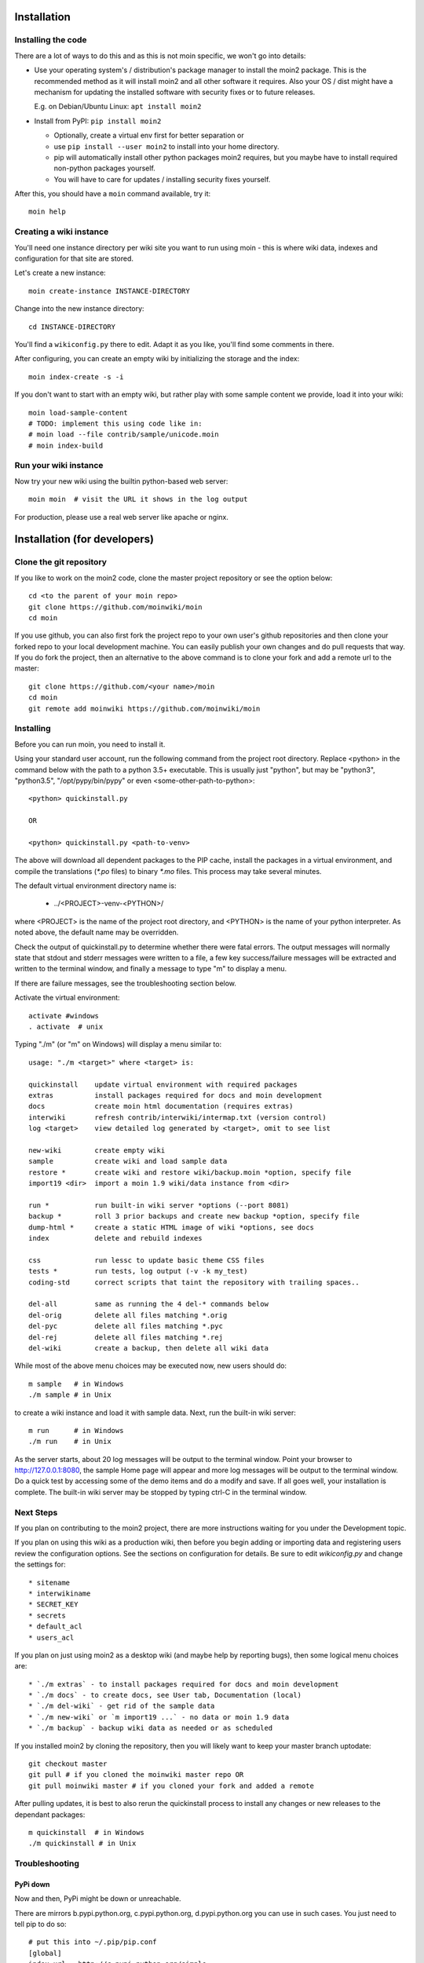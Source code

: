 ============
Installation
============

Installing the code
===================
There are a lot of ways to do this and as this is not moin specific,
we won't go into details:

- Use your operating system's / distribution's package manager to install the
  moin2 package. This is the recommended method as it will install moin2 and
  all other software it requires. Also your OS / dist might have a mechanism
  for updating the installed software with security fixes or to future releases.

  E.g. on Debian/Ubuntu Linux: ``apt install moin2``
- Install from PyPI: ``pip install moin2``

  - Optionally, create a virtual env first for better separation or
  - use ``pip install --user moin2`` to install into your home directory.
  - pip will automatically install other python packages moin2 requires,
    but you maybe have to install required non-python packages yourself.
  - You will have to care for updates / installing security fixes yourself.

After this, you should have a ``moin`` command available, try it:

::

 moin help

Creating a wiki instance
========================

You'll need one instance directory per wiki site you want to run using moin -
this is where wiki data, indexes and configuration for that site are stored.

Let's create a new instance:

::

 moin create-instance INSTANCE-DIRECTORY

Change into the new instance directory:

::

 cd INSTANCE-DIRECTORY

You'll find a ``wikiconfig.py`` there to edit. Adapt it as you like,
you'll find some comments in there.

After configuring, you can create an empty wiki by initializing the
storage and the index:

::

 moin index-create -s -i

If you don't want to start with an empty wiki, but rather play with some
sample content we provide, load it into your wiki:

::

 moin load-sample-content
 # TODO: implement this using code like in:
 # moin load --file contrib/sample/unicode.moin
 # moin index-build

Run your wiki instance
======================
Now try your new wiki using the builtin python-based web server:

::

 moin moin  # visit the URL it shows in the log output

For production, please use a real web server like apache or nginx.


=============================
Installation (for developers)
=============================

Clone the git repository
========================
If you like to work on the moin2 code, clone the master project repository
or see the option below:

::

 cd <to the parent of your moin repo>
 git clone https://github.com/moinwiki/moin
 cd moin

If you use github, you can also first fork the project repo to your own
user's github repositories and then clone your forked repo to your local
development machine. You can easily publish your own changes and
do pull requests that way. If you do fork the project, then an alternative
to the above command is to clone your fork and add a remote url to the
master::

 git clone https://github.com/<your name>/moin
 cd moin
 git remote add moinwiki https://github.com/moinwiki/moin

Installing
==========
Before you can run moin, you need to install it.

Using your standard user account, run the following command
from the project root directory. Replace <python> in the command
below with the path to a python 3.5+ executable. This is usually
just "python", but may be "python3", "python3.5", "/opt/pypy/bin/pypy"
or even <some-other-path-to-python>:

::

 <python> quickinstall.py

 OR

 <python> quickinstall.py <path-to-venv>

The above will download all dependent packages to the PIP cache,
install the packages in a virtual environment, and compile the translations
(`*.po` files) to binary `*.mo` files. This process may take several minutes.

The default virtual environment directory name is:

 * ../<PROJECT>-venv-<PYTHON>/

where <PROJECT> is the name of the project root directory, and <PYTHON>
is the name of your python interpreter. As noted above, the default
name may be overridden.

Check the output of quickinstall.py to determine whether there were
fatal errors. The output messages will normally state that stdout
and stderr messages were written to a file, a few key success/failure
messages will be extracted and written to the terminal window, and
finally a message to type "m" to display a menu.

If there are failure messages, see the troubleshooting section below.

Activate the virtual environment::

 activate #windows
 . activate  # unix

Typing "./m" (or "m" on Windows) will display a menu similar to:

::

    usage: "./m <target>" where <target> is:

    quickinstall    update virtual environment with required packages
    extras          install packages required for docs and moin development
    docs            create moin html documentation (requires extras)
    interwiki       refresh contrib/interwiki/intermap.txt (version control)
    log <target>    view detailed log generated by <target>, omit to see list

    new-wiki        create empty wiki
    sample          create wiki and load sample data
    restore *       create wiki and restore wiki/backup.moin *option, specify file
    import19 <dir>  import a moin 1.9 wiki/data instance from <dir>

    run *           run built-in wiki server *options (--port 8081)
    backup *        roll 3 prior backups and create new backup *option, specify file
    dump-html *     create a static HTML image of wiki *options, see docs
    index           delete and rebuild indexes

    css             run lessc to update basic theme CSS files
    tests *         run tests, log output (-v -k my_test)
    coding-std      correct scripts that taint the repository with trailing spaces..

    del-all         same as running the 4 del-* commands below
    del-orig        delete all files matching *.orig
    del-pyc         delete all files matching *.pyc
    del-rej         delete all files matching *.rej
    del-wiki        create a backup, then delete all wiki data

While most of the above menu choices may be executed now, new users should
do:

::

 m sample   # in Windows
 ./m sample # in Unix

to create a wiki instance and load it with sample data. Next, run the
built-in wiki server:

::

 m run      # in Windows
 ./m run    # in Unix

As the server starts, about 20 log messages will be output to the
terminal window.  Point your browser to http://127.0.0.1:8080, the
sample Home page will appear and more log messages will be output
to the terminal window. Do a quick test by accessing some of the
demo items and do a modify and save. If all goes well, your installation
is complete. The built-in wiki server may be stopped by typing ctrl-C
in the terminal window.

Next Steps
==========

If you plan on contributing to the moin2 project, there are more
instructions waiting for you under the Development topic.

If you plan on using this wiki as a production wiki,
then before you begin adding or importing data and registering users
review the configuration options. See the sections on configuration for
details. Be sure to edit `wikiconfig.py` and change the settings for::

 * sitename
 * interwikiname
 * SECRET_KEY
 * secrets
 * default_acl
 * users_acl

If you plan on just using moin2 as a desktop wiki (and maybe
help by reporting bugs), then some logical menu choices are::

 * `./m extras` - to install packages required for docs and moin development
 * `./m docs` - to create docs, see User tab, Documentation (local)
 * `./m del-wiki` - get rid of the sample data
 * `./m new-wiki` or `m import19 ...` - no data or moin 1.9 data
 * `./m backup` - backup wiki data as needed or as scheduled

If you installed moin2 by cloning the repository,
then you will likely want to keep your master branch uptodate:

::

  git checkout master
  git pull # if you cloned the moinwiki master repo OR
  git pull moinwiki master # if you cloned your fork and added a remote

After pulling updates, it is best to also rerun the quickinstall process
to install any changes or new releases to the dependant packages:

::

 m quickinstall  # in Windows
 ./m quickinstall # in Unix

Troubleshooting
===============

PyPi down
---------
Now and then, PyPi might be down or unreachable.

There are mirrors b.pypi.python.org, c.pypi.python.org, d.pypi.python.org
you can use in such cases. You just need to tell pip to do so:

::

 # put this into ~/.pip/pip.conf
 [global]
 index-url = http://c.pypi.python.org/simple

Bad Network Connection
----------------------
If you have a poor or limited network connection, you may run into
trouble with the commands issued by the quickinstall.py script.
You may see tracebacks from pip, timeout errors, etc. within the output
of the quickinstall script.

If this is the case, you may try rerunning the "python quickinstall.py"
script multiple times. With each subsequent run, packages that are
all ready cached (view the contents of pip-download-cache) will not
be downloaded again. Hopefully, any temporary download errors will
cease with multiple tries.

Other Issues
------------

If you encounter some other issue not described above, try
researching the unresolved issues in our issue tracker.

If you find a similar issue, please add a note saying you also have the problem
and add any new information that may assist in the problem resolution.

If you cannot find a similar issue please create a new issue.
Or, if you are not sure what to do, join us on IRC at #moin-dev
and describe the problem you have encountered.
